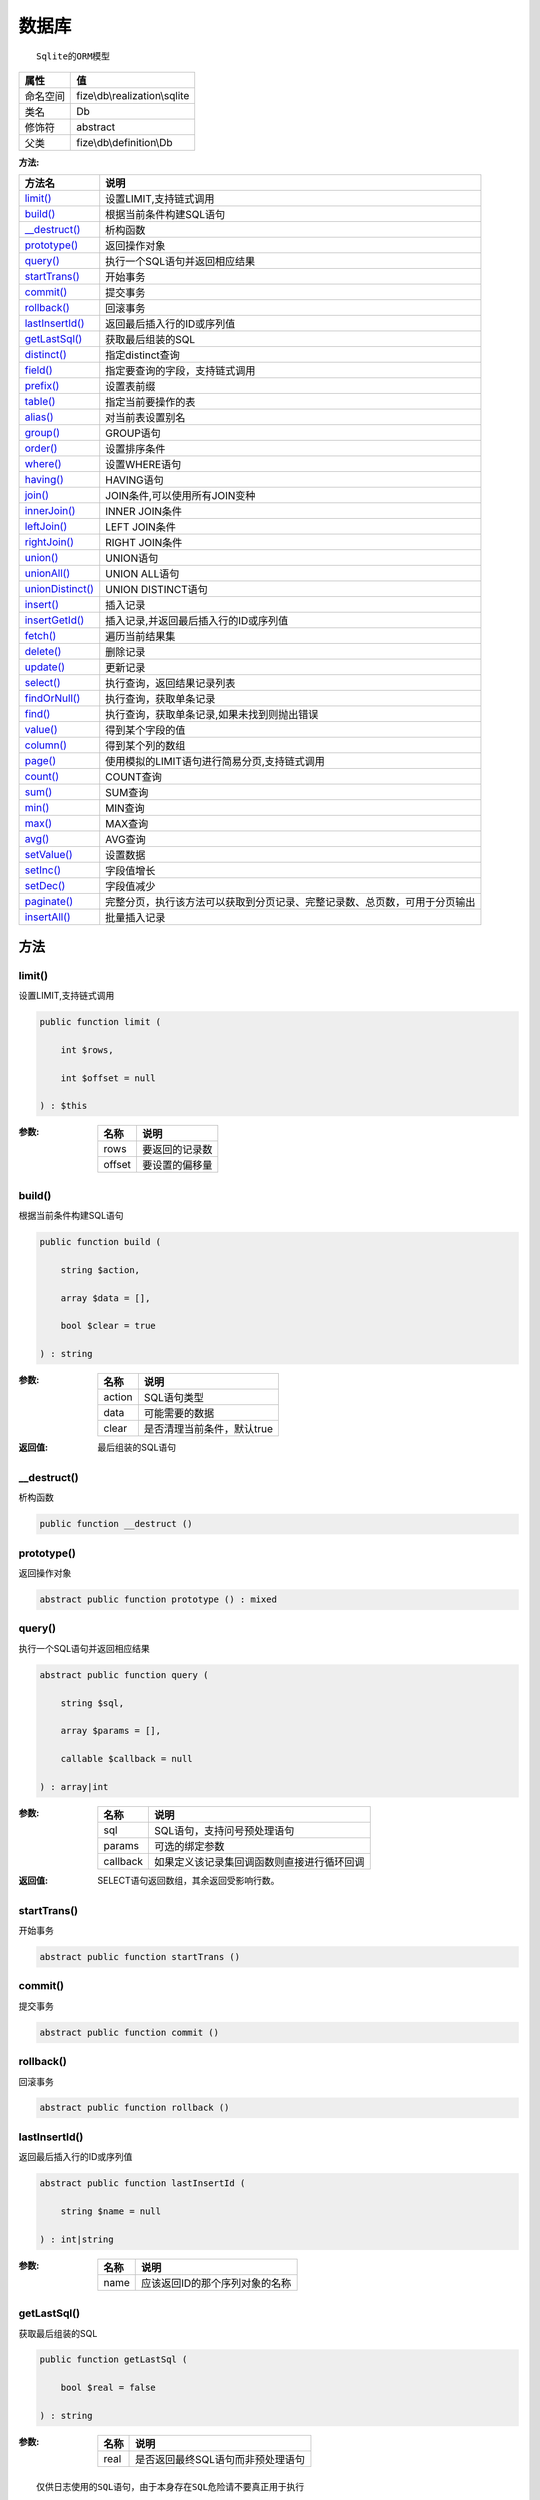 =========
数据库
=========


::

    Sqlite的ORM模型


+-------------+------------------------------+
|属性         |值                            |
+=============+==============================+
|命名空间     |fize\\db\\realization\\sqlite |
+-------------+------------------------------+
|类名         |Db                            |
+-------------+------------------------------+
|修饰符       |abstract                      |
+-------------+------------------------------+
|父类         |fize\\db\\definition\\Db      |
+-------------+------------------------------+


:方法:


+-------------------+----------------------------------------------------------------------------------------------------------------+
|方法名             |说明                                                                                                            |
+===================+================================================================================================================+
|`limit()`_         |设置LIMIT,支持链式调用                                                                                          |
+-------------------+----------------------------------------------------------------------------------------------------------------+
|`build()`_         |根据当前条件构建SQL语句                                                                                         |
+-------------------+----------------------------------------------------------------------------------------------------------------+
|`__destruct()`_    |析构函数                                                                                                        |
+-------------------+----------------------------------------------------------------------------------------------------------------+
|`prototype()`_     |返回操作对象                                                                                                    |
+-------------------+----------------------------------------------------------------------------------------------------------------+
|`query()`_         |执行一个SQL语句并返回相应结果                                                                                   |
+-------------------+----------------------------------------------------------------------------------------------------------------+
|`startTrans()`_    |开始事务                                                                                                        |
+-------------------+----------------------------------------------------------------------------------------------------------------+
|`commit()`_        |提交事务                                                                                                        |
+-------------------+----------------------------------------------------------------------------------------------------------------+
|`rollback()`_      |回滚事务                                                                                                        |
+-------------------+----------------------------------------------------------------------------------------------------------------+
|`lastInsertId()`_  |返回最后插入行的ID或序列值                                                                                      |
+-------------------+----------------------------------------------------------------------------------------------------------------+
|`getLastSql()`_    |获取最后组装的SQL                                                                                               |
+-------------------+----------------------------------------------------------------------------------------------------------------+
|`distinct()`_      |指定distinct查询                                                                                                |
+-------------------+----------------------------------------------------------------------------------------------------------------+
|`field()`_         |指定要查询的字段，支持链式调用                                                                                  |
+-------------------+----------------------------------------------------------------------------------------------------------------+
|`prefix()`_        |设置表前缀                                                                                                      |
+-------------------+----------------------------------------------------------------------------------------------------------------+
|`table()`_         |指定当前要操作的表                                                                                              |
+-------------------+----------------------------------------------------------------------------------------------------------------+
|`alias()`_         |对当前表设置别名                                                                                                |
+-------------------+----------------------------------------------------------------------------------------------------------------+
|`group()`_         |GROUP语句                                                                                                       |
+-------------------+----------------------------------------------------------------------------------------------------------------+
|`order()`_         |设置排序条件                                                                                                    |
+-------------------+----------------------------------------------------------------------------------------------------------------+
|`where()`_         |设置WHERE语句                                                                                                   |
+-------------------+----------------------------------------------------------------------------------------------------------------+
|`having()`_        |HAVING语句                                                                                                      |
+-------------------+----------------------------------------------------------------------------------------------------------------+
|`join()`_          |JOIN条件,可以使用所有JOIN变种                                                                                   |
+-------------------+----------------------------------------------------------------------------------------------------------------+
|`innerJoin()`_     |INNER JOIN条件                                                                                                  |
+-------------------+----------------------------------------------------------------------------------------------------------------+
|`leftJoin()`_      |LEFT JOIN条件                                                                                                   |
+-------------------+----------------------------------------------------------------------------------------------------------------+
|`rightJoin()`_     |RIGHT JOIN条件                                                                                                  |
+-------------------+----------------------------------------------------------------------------------------------------------------+
|`union()`_         |UNION语句                                                                                                       |
+-------------------+----------------------------------------------------------------------------------------------------------------+
|`unionAll()`_      |UNION ALL语句                                                                                                   |
+-------------------+----------------------------------------------------------------------------------------------------------------+
|`unionDistinct()`_ |UNION DISTINCT语句                                                                                              |
+-------------------+----------------------------------------------------------------------------------------------------------------+
|`insert()`_        |插入记录                                                                                                        |
+-------------------+----------------------------------------------------------------------------------------------------------------+
|`insertGetId()`_   |插入记录,并返回最后插入行的ID或序列值                                                                           |
+-------------------+----------------------------------------------------------------------------------------------------------------+
|`fetch()`_         |遍历当前结果集                                                                                                  |
+-------------------+----------------------------------------------------------------------------------------------------------------+
|`delete()`_        |删除记录                                                                                                        |
+-------------------+----------------------------------------------------------------------------------------------------------------+
|`update()`_        |更新记录                                                                                                        |
+-------------------+----------------------------------------------------------------------------------------------------------------+
|`select()`_        |执行查询，返回结果记录列表                                                                                      |
+-------------------+----------------------------------------------------------------------------------------------------------------+
|`findOrNull()`_    |执行查询，获取单条记录                                                                                          |
+-------------------+----------------------------------------------------------------------------------------------------------------+
|`find()`_          |执行查询，获取单条记录,如果未找到则抛出错误                                                                     |
+-------------------+----------------------------------------------------------------------------------------------------------------+
|`value()`_         |得到某个字段的值                                                                                                |
+-------------------+----------------------------------------------------------------------------------------------------------------+
|`column()`_        |得到某个列的数组                                                                                                |
+-------------------+----------------------------------------------------------------------------------------------------------------+
|`page()`_          |使用模拟的LIMIT语句进行简易分页,支持链式调用                                                                    |
+-------------------+----------------------------------------------------------------------------------------------------------------+
|`count()`_         |COUNT查询                                                                                                       |
+-------------------+----------------------------------------------------------------------------------------------------------------+
|`sum()`_           |SUM查询                                                                                                         |
+-------------------+----------------------------------------------------------------------------------------------------------------+
|`min()`_           |MIN查询                                                                                                         |
+-------------------+----------------------------------------------------------------------------------------------------------------+
|`max()`_           |MAX查询                                                                                                         |
+-------------------+----------------------------------------------------------------------------------------------------------------+
|`avg()`_           |AVG查询                                                                                                         |
+-------------------+----------------------------------------------------------------------------------------------------------------+
|`setValue()`_      |设置数据                                                                                                        |
+-------------------+----------------------------------------------------------------------------------------------------------------+
|`setInc()`_        |字段值增长                                                                                                      |
+-------------------+----------------------------------------------------------------------------------------------------------------+
|`setDec()`_        |字段值减少                                                                                                      |
+-------------------+----------------------------------------------------------------------------------------------------------------+
|`paginate()`_      |完整分页，执行该方法可以获取到分页记录、完整记录数、总页数，可用于分页输出                                      |
+-------------------+----------------------------------------------------------------------------------------------------------------+
|`insertAll()`_     |批量插入记录                                                                                                    |
+-------------------+----------------------------------------------------------------------------------------------------------------+


方法
======
limit()
-------
设置LIMIT,支持链式调用

.. code-block:: php

  public function limit (
      int $rows,
      int $offset = null
  ) : $this


:参数:
  +-------+----------------------+
  |名称   |说明                  |
  +=======+======================+
  |rows   |要返回的记录数        |
  +-------+----------------------+
  |offset |要设置的偏移量        |
  +-------+----------------------+
  
  


build()
-------
根据当前条件构建SQL语句

.. code-block:: php

  public function build (
      string $action,
      array $data = [],
      bool $clear = true
  ) : string


:参数:
  +-------+--------------------------------------+
  |名称   |说明                                  |
  +=======+======================================+
  |action |SQL语句类型                           |
  +-------+--------------------------------------+
  |data   |可能需要的数据                        |
  +-------+--------------------------------------+
  |clear  |是否清理当前条件，默认true            |
  +-------+--------------------------------------+
  
  

:返回值:
  最后组装的SQL语句


__destruct()
------------
析构函数

.. code-block:: php

  public function __destruct ()



prototype()
-----------
返回操作对象

.. code-block:: php

  abstract public function prototype () : mixed



query()
-------
执行一个SQL语句并返回相应结果

.. code-block:: php

  abstract public function query (
      string $sql,
      array $params = [],
      callable $callback = null
  ) : array|int


:参数:
  +---------+----------------------------------------------------------------+
  |名称     |说明                                                            |
  +=========+================================================================+
  |sql      |SQL语句，支持问号预处理语句                                     |
  +---------+----------------------------------------------------------------+
  |params   |可选的绑定参数                                                  |
  +---------+----------------------------------------------------------------+
  |callback |如果定义该记录集回调函数则直接进行循环回调                      |
  +---------+----------------------------------------------------------------+
  
  

:返回值:
  SELECT语句返回数组，其余返回受影响行数。


startTrans()
------------
开始事务

.. code-block:: php

  abstract public function startTrans ()



commit()
--------
提交事务

.. code-block:: php

  abstract public function commit ()



rollback()
----------
回滚事务

.. code-block:: php

  abstract public function rollback ()



lastInsertId()
--------------
返回最后插入行的ID或序列值

.. code-block:: php

  abstract public function lastInsertId (
      string $name = null
  ) : int|string


:参数:
  +-------+---------------------------------------------+
  |名称   |说明                                         |
  +=======+=============================================+
  |name   |应该返回ID的那个序列对象的名称               |
  +-------+---------------------------------------------+
  
  


getLastSql()
------------
获取最后组装的SQL

.. code-block:: php

  public function getLastSql (
      bool $real = false
  ) : string


:参数:
  +-------+-------------------------------------------------+
  |名称   |说明                                             |
  +=======+=================================================+
  |real   |是否返回最终SQL语句而非预处理语句                |
  +-------+-------------------------------------------------+
  
  


::

    仅供日志使用的SQL语句，由于本身存在SQL危险请不要真正用于执行


distinct()
----------
指定distinct查询

.. code-block:: php

  public function distinct (
      bool $distinct = true
  ) : $this


:参数:
  +---------+-------------------------+
  |名称     |说明                     |
  +=========+=========================+
  |distinct |为true时表示distinct     |
  +---------+-------------------------+
  
  


field()
-------
指定要查询的字段，支持链式调用

.. code-block:: php

  public function field (
      array|string $fields
  ) : $this


:参数:
  +-------+-------------------------------------------------------------------------------------------------------------+
  |名称   |说明                                                                                                         |
  +=======+=============================================================================================================+
  |fields |要查询的字段组成的数组或者字符串,如果需要指定别名，则使用：别名=>实际名称                                    |
  +-------+-------------------------------------------------------------------------------------------------------------+
  
  


prefix()
--------
设置表前缀

.. code-block:: php

  public function prefix (
      string $prefix
  ) : $this


:参数:
  +-------+-------+
  |名称   |说明   |
  +=======+=======+
  |prefix |前缀   |
  +-------+-------+
  
  


table()
-------
指定当前要操作的表

.. code-block:: php

  public function table (
      string $name,
      string $prefix = null
  ) : $this


:参数:
  +-------+----------------------------------------+
  |名称   |说明                                    |
  +=======+========================================+
  |name   |表名                                    |
  +-------+----------------------------------------+
  |prefix |表前缀，默认为使用当前前缀              |
  +-------+----------------------------------------+
  
  


alias()
-------
对当前表设置别名

.. code-block:: php

  public function alias (
      string $alias
  ) : $this


:参数:
  +-------+-------+
  |名称   |说明   |
  +=======+=======+
  |alias  |别名   |
  +-------+-------+
  
  


group()
-------
GROUP语句

.. code-block:: php

  public function group (
      mixed $fields
  ) : $this


:参数:
  +-------+---------------------------------------+
  |名称   |说明                                   |
  +=======+=======================================+
  |fields |要GROUP的字段字符串或则数组            |
  +-------+---------------------------------------+
  
  


order()
-------
设置排序条件

.. code-block:: php

  public function order (
      array|string $field_order
  ) : $this


:参数:
  +------------+--------------------------------------------------------------------+
  |名称        |说明                                                                |
  +============+====================================================================+
  |field_order |字符串原样，如果是数组(推荐)，则形如字段=>排序                      |
  +------------+--------------------------------------------------------------------+
  
  


where()
-------
设置WHERE语句

.. code-block:: php

  public function where (
      \fize\db\realization\sqlite\Query|array|string $statements,
      array $parse = []
  ) : $this


:参数:
  +-----------+--------------------------------------------------------------------------------------------------------------------------------------------+
  |名称       |说明                                                                                                                                        |
  +===========+============================================================================================================================================+
  |statements |“Query对象”或者“查询数组”或者“WHERE子语句”，其中“WHERE子语句”支持原生的PDO问号预处理占位符;                                                 |
  +-----------+--------------------------------------------------------------------------------------------------------------------------------------------+
  |parse      |如果$statements是SQL预处理语句，则可以传递本参数用于预处理替换参数数组                                                                      |
  +-----------+--------------------------------------------------------------------------------------------------------------------------------------------+
  
  


::

    通常情况下，我们使用简洁方式来更简便地定义条件，对于复杂条件无法满足的，可以使用查询器或者直接使用预处理语句


having()
--------
HAVING语句

.. code-block:: php

  public function having (
      \fize\db\realization\sqlite\Query|array|string $statements,
      array $parse = []
  ) : $this


:参数:
  +-----------+-------------------------------------------------------------------------------------------------------------------------------------------------+
  |名称       |说明                                                                                                                                             |
  +===========+=================================================================================================================================================+
  |statements |“QueryMysql对象”或者“查询数组”或者“WHERE子语句”，其中“WHERE子语句”支持原生的PDO问号预处理占位符;                                                 |
  +-----------+-------------------------------------------------------------------------------------------------------------------------------------------------+
  |parse      |如果$statements是SQL预处理语句，则可以传递本参数用于预处理替换参数数组                                                                           |
  +-----------+-------------------------------------------------------------------------------------------------------------------------------------------------+
  
  


::

    通常情况下，我们使用简洁方式来更简便地定义条件，对于复杂条件无法满足的，可以使用查询器或者直接使用预处理语句


join()
------
JOIN条件,可以使用所有JOIN变种

.. code-block:: php

  public function join (
      string|array $table,
      string $type = "JOIN",
      string $on = null,
      string $using = null
  ) : $this


:参数:
  +-------+---------------------------------------------------------------------------------------+
  |名称   |说明                                                                                   |
  +=======+=======================================================================================+
  |table  |表名，是数组时是形如别名=>表名，且只能有一个元素，否则无效                             |
  +-------+---------------------------------------------------------------------------------------+
  |type   |JOIN形式,默认为JOIN                                                                    |
  +-------+---------------------------------------------------------------------------------------+
  |on     |ON条件，建议ON条件单独开来                                                             |
  +-------+---------------------------------------------------------------------------------------+
  |using  |USING字段                                                                              |
  +-------+---------------------------------------------------------------------------------------+
  
  


innerJoin()
-----------
INNER JOIN条件

.. code-block:: php

  public function innerJoin (
      string|array $table,
      string $on = null
  ) : $this


:参数:
  +-------+---------------------------------------------------------------------------------------+
  |名称   |说明                                                                                   |
  +=======+=======================================================================================+
  |table  |表名，是数组时是形如别名=>表名，且只能有一个元素，否则无效                             |
  +-------+---------------------------------------------------------------------------------------+
  |on     |ON条件，建议ON条件单独开来                                                             |
  +-------+---------------------------------------------------------------------------------------+
  
  


leftJoin()
----------
LEFT JOIN条件

.. code-block:: php

  public function leftJoin (
      string|array $table,
      string $on = null
  ) : $this


:参数:
  +-------+---------------------------------------------------------------------------------------+
  |名称   |说明                                                                                   |
  +=======+=======================================================================================+
  |table  |表名，是数组时是形如别名=>表名，且只能有一个元素，否则无效                             |
  +-------+---------------------------------------------------------------------------------------+
  |on     |ON条件，建议ON条件单独开来                                                             |
  +-------+---------------------------------------------------------------------------------------+
  
  


rightJoin()
-----------
RIGHT JOIN条件

.. code-block:: php

  public function rightJoin (
      string|array $table,
      string $on = null
  ) : $this


:参数:
  +-------+---------------------------------------------------------------------------------------+
  |名称   |说明                                                                                   |
  +=======+=======================================================================================+
  |table  |表名，是数组时是形如别名=>表名，且只能有一个元素，否则无效                             |
  +-------+---------------------------------------------------------------------------------------+
  |on     |ON条件，建议ON条件单独开来                                                             |
  +-------+---------------------------------------------------------------------------------------+
  
  


union()
-------
UNION语句

.. code-block:: php

  public function union (
      string $sql,
      string $union_type = "UNION"
  ) : $this


:参数:
  +-----------+-------------------------------------------------------------------+
  |名称       |说明                                                               |
  +===========+===================================================================+
  |sql        |要UNION的SQL语句                                                   |
  +-----------+-------------------------------------------------------------------+
  |union_type |类型，可选值UNION、UNION ALL、UNION DISTINCT，默认UNION            |
  +-----------+-------------------------------------------------------------------+
  
  


unionAll()
----------
UNION ALL语句

.. code-block:: php

  public function unionAll (
      string $sql
  ) : $this


:参数:
  +-------+-------------------------+
  |名称   |说明                     |
  +=======+=========================+
  |sql    |要UNION ALL的SQL语句     |
  +-------+-------------------------+
  
  


unionDistinct()
---------------
UNION DISTINCT语句

.. code-block:: php

  public function unionDistinct (
      string $sql
  ) : $this


:参数:
  +-------+------------------------------+
  |名称   |说明                          |
  +=======+==============================+
  |sql    |要UNION DISTINCT的SQL语句     |
  +-------+------------------------------+
  
  


insert()
--------
插入记录

.. code-block:: php

  public function insert (
      array $data
  ) : int


:参数:
  +-------+-------+
  |名称   |说明   |
  +=======+=======+
  |data   |数据   |
  +-------+-------+
  
  

:返回值:
  返回受影响行数


insertGetId()
-------------
插入记录,并返回最后插入行的ID或序列值

.. code-block:: php

  public function insertGetId (
      array $data,
      string $name = null
  ) : int|string


:参数:
  +-------+----------+
  |名称   |说明      |
  +=======+==========+
  |data   |数据      |
  +-------+----------+
  |name   |序列名    |
  +-------+----------+
  
  


fetch()
-------
遍历当前结果集

.. code-block:: php

  public function fetch (
      callable $func
  )


:参数:
  +-------+-------------+
  |名称   |说明         |
  +=======+=============+
  |func   |遍历函数     |
  +-------+-------------+
  
  


::

    由于少了一层循环和转化，fetch方法比select性能上略有提升，但不方便外部调用，特别是MVC等架构


delete()
--------
删除记录

.. code-block:: php

  public function delete () : int


:返回值:
  返回受影响记录条数


update()
--------
更新记录

.. code-block:: php

  public function update (
      array $data
  ) : int


:参数:
  +-------+-------------------+
  |名称   |说明               |
  +=======+===================+
  |data   |要设置的数据       |
  +-------+-------------------+
  
  

:返回值:
  返回受影响记录条数


select()
--------
执行查询，返回结果记录列表

.. code-block:: php

  public function select (
      bool $cache = true
  ) : array


:参数:
  +-------+--------------------------------------+
  |名称   |说明                                  |
  +=======+======================================+
  |cache  |是否使用搜索缓存，默认true            |
  +-------+--------------------------------------+
  
  


findOrNull()
------------
执行查询，获取单条记录

.. code-block:: php

  public function findOrNull (
      bool $cache = false
  ) : array


:参数:
  +-------+---------------------------------------+
  |名称   |说明                                   |
  +=======+=======================================+
  |cache  |是否使用搜索缓存，默认false            |
  +-------+---------------------------------------+
  
  

:返回值:
  如果无记录则返回null


find()
------
执行查询，获取单条记录,如果未找到则抛出错误

.. code-block:: php

  public function find (
      bool $cache = false
  ) : array


:参数:
  +-------+---------------------------------------+
  |名称   |说明                                   |
  +=======+=======================================+
  |cache  |是否使用搜索缓存，默认false            |
  +-------+---------------------------------------+
  
  


value()
-------
得到某个字段的值

.. code-block:: php

  public function value (
      string $field,
      mixed $default = null,
      bool $force = false
  ) : mixed


:参数:
  +--------+-------------------------+
  |名称    |说明                     |
  +========+=========================+
  |field   |字段名                   |
  +--------+-------------------------+
  |default |默认值                   |
  +--------+-------------------------+
  |force   |强制转为数字类型         |
  +--------+-------------------------+
  
  

:返回值:
  如果$force为true时则返回数字类型


column()
--------
得到某个列的数组

.. code-block:: php

  public function column (
      string $field
  ) : array


:参数:
  +-------+----------+
  |名称   |说明      |
  +=======+==========+
  |field  |字段名    |
  +-------+----------+
  
  


page()
------
使用模拟的LIMIT语句进行简易分页,支持链式调用

.. code-block:: php

  public function page (
      int $index,
      int $prepg = 10
  ) : $this


:参数:
  +-------+-------------------+
  |名称   |说明               |
  +=======+===================+
  |index  |页码               |
  +-------+-------------------+
  |prepg  |每页记录数量       |
  +-------+-------------------+
  
  


count()
-------
COUNT查询

.. code-block:: php

  public function count (
      string $field = "*"
  ) : int


:参数:
  +-------+----------+
  |名称   |说明      |
  +=======+==========+
  |field  |字段名    |
  +-------+----------+
  
  


sum()
-----
SUM查询

.. code-block:: php

  public function sum (
      string $field
  ) : int


:参数:
  +-------+----------+
  |名称   |说明      |
  +=======+==========+
  |field  |字段名    |
  +-------+----------+
  
  


min()
-----
MIN查询

.. code-block:: php

  public function min (
      string $field,
      bool $force = true
  ) : mixed


:参数:
  +-------+-------------------------+
  |名称   |说明                     |
  +=======+=========================+
  |field  |字段名                   |
  +-------+-------------------------+
  |force  |强制转为数字类型         |
  +-------+-------------------------+
  
  

:返回值:
  如果$force为true时真返回数字类型


max()
-----
MAX查询

.. code-block:: php

  public function max (
      string $field,
      bool $force = true
  ) : mixed


:参数:
  +-------+-------------------------+
  |名称   |说明                     |
  +=======+=========================+
  |field  |字段名                   |
  +-------+-------------------------+
  |force  |强制转为数字类型         |
  +-------+-------------------------+
  
  

:返回值:
  如果$force为true时真返回数字类型


avg()
-----
AVG查询

.. code-block:: php

  public function avg (
      string $field
  ) : mixed


:参数:
  +-------+----------+
  |名称   |说明      |
  +=======+==========+
  |field  |字段名    |
  +-------+----------+
  
  


setValue()
----------
设置数据

.. code-block:: php

  public function setValue (
      mixed $field,
      mixed $value
  ) : int


:参数:
  +-------+-----------------------------------------------------------+
  |名称   |说明                                                       |
  +=======+===========================================================+
  |field  |字段名                                                     |
  +-------+-----------------------------------------------------------+
  |value  |字段值,数组为原样语句写入，其余为值写入                    |
  +-------+-----------------------------------------------------------+
  
  

:返回值:
  返回受影响记录条数


setInc()
--------
字段值增长

.. code-block:: php

  public function setInc (
      string $field,
      int $step = 1
  ) : int


:参数:
  +-------+-----------------------+
  |名称   |说明                   |
  +=======+=======================+
  |field  |字段名                 |
  +-------+-----------------------+
  |step   |增长值，默认为1        |
  +-------+-----------------------+
  
  

:返回值:
  返回受影响记录条数


setDec()
--------
字段值减少

.. code-block:: php

  public function setDec (
      string $field,
      int $step = 1
  ) : int


:参数:
  +-------+-----------------------+
  |名称   |说明                   |
  +=======+=======================+
  |field  |字段名                 |
  +-------+-----------------------+
  |step   |增长值，默认为1        |
  +-------+-----------------------+
  
  

:返回值:
  返回受影响记录条数


paginate()
----------
完整分页，执行该方法可以获取到分页记录、完整记录数、总页数，可用于分页输出

.. code-block:: php

  public function paginate (
      int $page,
      int $size = 10
  ) : array


:参数:
  +-------+---------------------------------------+
  |名称   |说明                                   |
  +=======+=======================================+
  |page   |页码                                   |
  +-------+---------------------------------------+
  |size   |每页记录数量，默认每页10个             |
  +-------+---------------------------------------+
  
  

:返回值:
  [记录个数, 总页数、记录数组]


insertAll()
-----------
批量插入记录

.. code-block:: php

  public function insertAll (
      array $data_sets,
      array $fields = null
  ) : int


:参数:
  +----------+-----------------------------------------------------------------------------------------------------------------------------------------------+
  |名称      |说明                                                                                                                                           |
  +==========+===============================================================================================================================================+
  |data_sets |数据集                                                                                                                                         |
  +----------+-----------------------------------------------------------------------------------------------------------------------------------------------+
  |fields    |可选参数$fields用于指定要插入的字段名数组，这样参数$data_set的元素数组就可以不需要指定键名，方便输入                                           |
  +----------+-----------------------------------------------------------------------------------------------------------------------------------------------+
  
  

:返回值:
  返回插入成功的记录数


